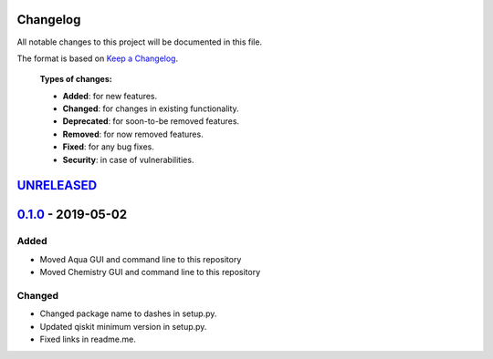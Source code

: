 Changelog
=========

All notable changes to this project will be documented in this file.

The format is based on `Keep a Changelog`_.

  **Types of changes:**

  - **Added**: for new features.
  - **Changed**: for changes in existing functionality.
  - **Deprecated**: for soon-to-be removed features.
  - **Removed**: for now removed features.
  - **Fixed**: for any bug fixes.
  - **Security**: in case of vulnerabilities.


`UNRELEASED`_
=============

`0.1.0`_ - 2019-05-02
=====================

Added
-----

- Moved Aqua GUI and command line to this repository
- Moved Chemistry GUI and command line to this repository

Changed
-------

- Changed package name to dashes in setup.py.
- Updated qiskit minimum version in setup.py.
- Fixed links in readme.me.

.. _UNRELEASED: https://github.com/Qiskit/qiskit-aqua-interfaces/compare/0.1.0...HEAD
.. _0.1.0: https://github.com/Qiskit/qiskit-aqua-interfaces/compare/b1d21f0...0.1.0

.. _Keep a Changelog: http://keepachangelog.com/en/1.0.0/